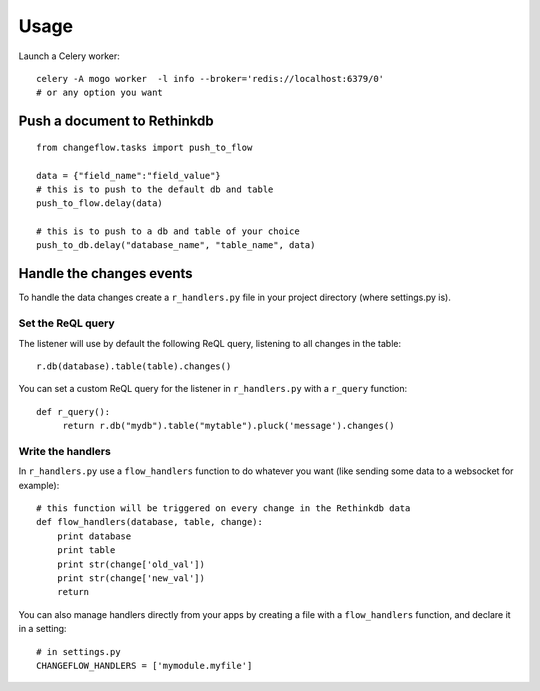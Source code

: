 Usage
=====

Launch a Celery worker:

.. highlight:: bash

::

   celery -A mogo worker  -l info --broker='redis://localhost:6379/0'
   # or any option you want

Push a document to Rethinkdb
----------------------------

.. highlight:: python

::

   from changeflow.tasks import push_to_flow

   data = {"field_name":"field_value"}
   # this is to push to the default db and table
   push_to_flow.delay(data)
   
   # this is to push to a db and table of your choice
   push_to_db.delay("database_name", "table_name", data)
   
Handle the changes events
-------------------------

To handle the data changes create a ``r_handlers.py`` file in your project directory (where settings.py is).

Set the ReQL query
^^^^^^^^^^^^^^^^^^

The listener will use by default the following ReQL query, listening to all changes in the table:

.. highlight:: python

::

   r.db(database).table(table).changes()

You can set a custom ReQL query for the listener in ``r_handlers.py`` with a ``r_query`` function:

.. highlight:: python

::

   def r_query():
   	return r.db("mydb").table("mytable").pluck('message').changes()
   	
Write the handlers
^^^^^^^^^^^^^^^^^^

In ``r_handlers.py`` use a ``flow_handlers`` function to do whatever you want 
(like sending some data to a websocket for example):

.. highlight:: python

::

   # this function will be triggered on every change in the Rethinkdb data
   def flow_handlers(database, table, change):
       print database
       print table
       print str(change['old_val'])
       print str(change['new_val'])
       return
       
You can also manage handlers directly from your apps by creating a file with a ``flow_handlers`` function, 
and declare it in a setting:

.. highlight:: python

::

   # in settings.py
   CHANGEFLOW_HANDLERS = ['mymodule.myfile']

